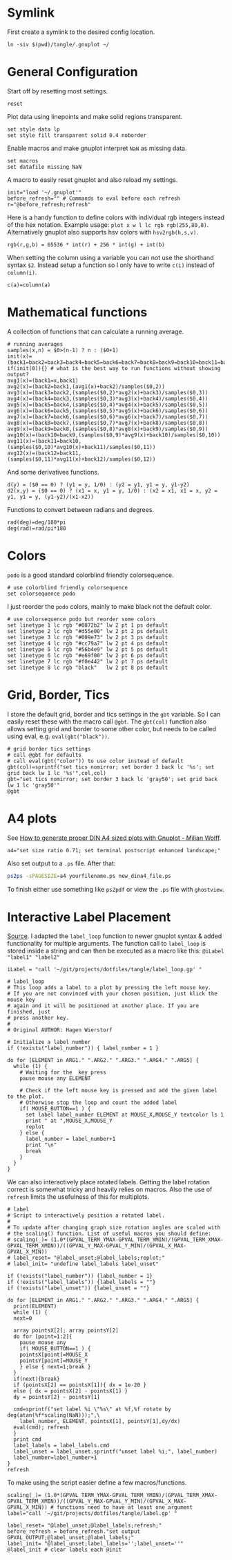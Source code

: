 # -*- coding: utf-8-unix -*-
#+PROPERTY: header-args:gnuplot :tangle tangle/.gnuplot :eval query
* Symlink
First create a symlink to the desired config location.
#+begin_src shell :results silent :tangle tangle/symlink.sh :shebang "#!/bin/bash"
ln -siv $(pwd)/tangle/.gnuplot ~/
#+end_src
* General Configuration
Start off by resetting most settings.
#+begin_src gnuplot
reset
#+end_src

Plot data using linepoints and make solid regions transparent.
#+begin_src gnuplot
set style data lp
set style fill transparent solid 0.4 noborder
#+end_src

Enable macros and make gnuplot interpret =NaN= as missing data.
#+begin_src gnuplot
set macros
set datafile missing NaN
#+end_src

A macro to easily reset gnuplot and also reload my settings.
#+begin_src gnuplot
init="load '~/.gnuplot'"
before_refresh="" # Commands to eval before each refresh
r="@before_refresh;refresh"
#+end_src

Here is a handy function to define colors with individual rgb integers instead of the hex notation. Example usage: ~plot x w l lc rgb rgb(255,80,0)~. Alternatively gnuplot also supports hsv colors with ~hsv2rgb(h,s,v)~.
#+begin_src gnuplot
rgb(r,g,b) = 65536 * int(r) + 256 * int(g) + int(b)
#+end_src

When setting the column using a variable you can not use the shorthand syntax ~$2~. Instead setup a function so I only have to write ~c(i)~ instead of ~column(i)~.
#+begin_src gnuplot
c(a)=column(a)
#+end_src
* Mathematical functions
A collection of functions that can calculate a running average.
#+begin_src gnuplot
# running averages
samples(x,n) = $0>(n-1) ? n : ($0+1)
init(x)=(back1=back2=back3=back4=back5=back6=back7=back8=back9=back10=back11=back12=sum=0)
if(init(0)){} # what is the best way to run functions without showing output?
avg1(x)=(back1=x,back1)
avg2(x)=(back2=back1,(avg1(x)+back2)/samples($0,2))
avg3(x)=(back3=back2,(samples($0,2)*avg2(x)+back3)/samples($0,3))
avg4(x)=(back4=back3,(samples($0,3)*avg3(x)+back4)/samples($0,4))
avg5(x)=(back5=back4,(samples($0,4)*avg4(x)+back5)/samples($0,5))
avg6(x)=(back6=back5,(samples($0,5)*avg5(x)+back6)/samples($0,6))
avg7(x)=(back7=back6,(samples($0,6)*avg6(x)+back7)/samples($0,7))
avg8(x)=(back8=back7,(samples($0,7)*avg7(x)+back8)/samples($0,8))
avg9(x)=(back9=back8,(samples($0,8)*avg8(x)+back9)/samples($0,9))
avg10(x)=(back10=back9,(samples($0,9)*avg9(x)+back10)/samples($0,10))
avg11(x)=(back11=back10,(samples($0,10)*avg10(x)+back11)/samples($0,11))
avg12(x)=(back12=back11,(samples($0,11)*avg11(x)+back12)/samples($0,12))
#+end_src

And some derivatives functions.
#+begin_src gnuplot
d(y) = ($0 == 0) ? (y1 = y, 1/0) : (y2 = y1, y1 = y, y1-y2)
d2(x,y) = ($0 == 0) ? (x1 = x, y1 = y, 1/0) : (x2 = x1, x1 = x, y2 = y1, y1 = y, (y1-y2)/(x1-x2))
#+end_src

Functions to convert between radians and degrees.
#+begin_src gnuplot
rad(deg)=deg/180*pi
deg(rad)=rad/pi*180
#+end_src
* Colors
=podo= is a good standard colorblind friendly colorsequence.
#+begin_src gnuplot
# use colorblind friendly colorsequence
set colorsequence podo
#+end_src

I just reorder the =podo= colors, mainly to make black not the default color.
#+begin_src gnuplot
# use colorsequence podo but reorder some colors
set linetype 1 lc rgb "#0072b2" lw 2 pt 1 ps default
set linetype 2 lc rgb "#d55e00" lw 2 pt 2 ps default
set linetype 3 lc rgb "#009e73" lw 2 pt 3 ps default
set linetype 4 lc rgb "#cc79a7" lw 2 pt 4 ps default
set linetype 5 lc rgb "#56b4e9" lw 2 pt 5 ps default
set linetype 6 lc rgb "#e69f00" lw 2 pt 6 ps default
set linetype 7 lc rgb "#f0e442" lw 2 pt 7 ps default
set linetype 8 lc rgb "black"   lw 2 pt 8 ps default
#+end_src
* Grid, Border, Tics
I store the default grid, border and tics settings in the =gbt= variable. So I can easily reset these with the macro call ~@gbt~. The =gbt(col)= function also allows setting grid and border to some other color, but needs to be called using eval, e.g. ~eval(gbt("black"))~.
#+begin_src gnuplot
# grid border tics settings
# call @gbt for defaults
# call eval(gbt("color")) to use color instead of default
gbt(col)=sprintf("set tics nomirror; set border 3 back lc '%s'; set grid back lw 1 lc '%s'",col,col)
gbt="set tics nomirror; set border 3 back lc 'gray50'; set grid back lw 1 lc 'gray50'"
@gbt
#+end_src
* A4 plots
See [[https://milianw.de/blog/how-to-generate-proper-din-a4-sized-plots-with-gnuplot.html][How to generate proper DIN A4 sized plots with Gnuplot - Milian Wolff]].

#+begin_src gnuplot
a4="set size ratio 0.71; set terminal postscript enhanced landscape;"
#+end_src
Also set output to a =.ps= file. After that:
#+begin_src bash :eval never
ps2ps -sPAGESIZE=a4 yourfilename.ps new_dina4_file.ps
#+end_src
To finish either use something like =ps2pdf= or view the =.ps= file with =ghostview=.
* Interactive Label Placement
[[http://www.gnuplotting.org/interactive-label-placing/][Source]]. I adapted the =label_loop= function to newer gnuplot syntax &
added functionality for multiple arguments. The function call to
=label_loop= is stored inside a string and can then be executed as a
macro like this: ~@iLabel "label1" "label2"~

#+begin_src gnuplot
iLabel = "call '~/git/projects/dotfiles/tangle/label_loop.gp' "
#+end_src

#+begin_src gnuplot :tangle tangle/label_loop.gp
# label_loop
# This loop adds a label to a plot by pressing the left mouse key.
# If you are not convinced with your chosen position, just klick the mouse key
# again and it will be positioned at another place. If you are finished, just
# press another key.
#
# Original AUTHOR: Hagen Wierstorf

# Initialize a label number
if (!exists("label_number")) { label_number = 1 }

do for [ELEMENT in ARG1." ".ARG2." ".ARG3." ".ARG4." ".ARG5] {
  while (1) {
    # Waiting for the  key press
    pause mouse any ELEMENT

    # Check if the left mouse key is pressed and add the given label to the plot.
    # Otherwise stop the loop and count the added label
    if( MOUSE_BUTTON==1 ) {
      set label label_number ELEMENT at MOUSE_X,MOUSE_Y textcolor ls 1
      print " at ",MOUSE_X,MOUSE_Y
      replot
    } else {
      label_number = label_number+1
      print "\n"
      break
    }
  }
}
#+end_src

We can also interactively place rotated labels. Getting the label rotation correct is somewhat tricky and heavily relies on macros. Also the use of ~refresh~ limits the usefulness of this for multiplots.
#+begin_src gnuplot :tangle tangle/label.gp
# label
# Script to interactively position a rotated label.
#
# To update after changing graph size rotation angles are scaled with
# the scaling() function. List of useful macros you should define:
# scaling(_)= (1.0*(GPVAL_TERM_YMAX-GPVAL_TERM_YMIN)/(GPVAL_TERM_XMAX-GPVAL_TERM_XMIN))/((GPVAL_Y_MAX-GPVAL_Y_MIN)/(GPVAL_X_MAX-GPVAL_X_MIN))
# label_reset= "@label_unset;@label_labels;replot;"
# label_init= "undefine label_labels label_unset"

if (!exists("label_number")) {label_number = 1}
if (!exists("label_labels")) {label_labels = ""}
if (!exists("label_unset")) {label_unset = ""}

do for [ELEMENT in ARG1." ".ARG2." ".ARG3." ".ARG4." ".ARG5] {
  print(ELEMENT)
  while (1) {
  next=0

  array pointsX[2]; array pointsY[2]
  do for [point=1:2]{
    pause mouse any
    if( MOUSE_BUTTON==1 ) {
    pointsX[point]=MOUSE_X
    pointsY[point]=MOUSE_Y
    } else { next=1;break }
  }
  if(next){break}
  if (pointsX[2] == pointsX[1]){ dx = 1e-20 }
  else { dx = pointsX[2] - pointsX[1] }
  dy = pointsY[2] - pointsY[1]

  cmd=sprintf("set label %i \"%s\" at %f,%f rotate by deg(atan(%f*scaling(NaN)));",\
    label_number, ELEMENT, pointsX[1], pointsY[1],dy/dx)
  eval(cmd); refresh
  }
  print cmd
  label_labels = label_labels.cmd
  label_unset = label_unset.sprintf("unset label %i;", label_number)
  label_number=label_number+1
}
refresh
#+end_src

To make using the script easier define a few macros/functions.
#+begin_src gnuplot
scaling(_)= (1.0*(GPVAL_TERM_YMAX-GPVAL_TERM_YMIN)/(GPVAL_TERM_XMAX-GPVAL_TERM_XMIN))/((GPVAL_Y_MAX-GPVAL_Y_MIN)/(GPVAL_X_MAX-GPVAL_X_MIN)) # functions need to have at least one argument
label="call '~/git/projects/dotfiles/tangle/label.gp' "

label_reset= "@label_unset;@label_labels;refresh;"
before_refresh = before_refresh."set output GPVAL_OUTPUT;@label_unset;@label_labels;"
label_init= "@label_unset;label_labels='';label_unset=''"
@label_init # clear labels each @init
#+end_src
